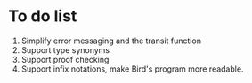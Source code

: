 * To do list
0. Simplify error messaging and the transit function
1. Support type synonyms
2. Support proof checking
3. Support infix notations, make Bird's program more readable.

